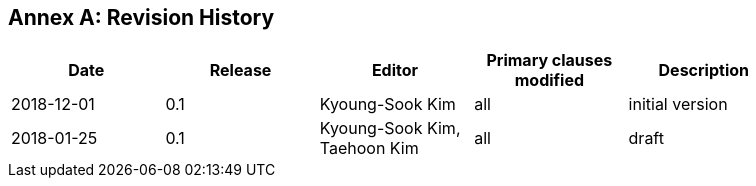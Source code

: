 [appendix]
:appendix-caption: Annex
== Revision History

[width="90%",options="header"]
|===
|Date |Release |Editor | Primary clauses modified |Description
|2018-12-01 |0.1 |Kyoung-Sook Kim |all |initial version
|2018-01-25 |0.1 |Kyoung-Sook Kim, Taehoon Kim |all |draft
|===
